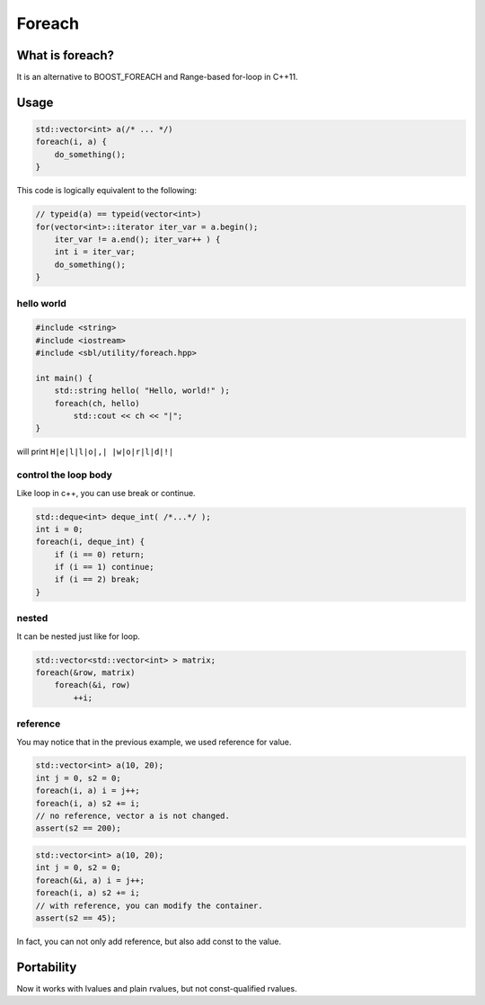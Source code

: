 Foreach
###########

What is foreach?
========================

It is an alternative to BOOST_FOREACH and Range-based for-loop in C++11.

Usage
=======

.. c:function:: foreach(value, container)

.. code-block:: cpp

    std::vector<int> a(/* ... */)
    foreach(i, a) {
        do_something();
    }

This code is logically equivalent to the following:

.. code-block:: cpp

    // typeid(a) == typeid(vector<int>)
    for(vector<int>::iterator iter_var = a.begin();
        iter_var != a.end(); iter_var++ ) {
        int i = iter_var;
        do_something();
    }

hello world
--------------

.. code-block:: cpp

    #include <string>
    #include <iostream>
    #include <sbl/utility/foreach.hpp>

    int main() {
        std::string hello( "Hello, world!" );
        foreach(ch, hello) 
            std::cout << ch << "|";
    }

will print ``H|e|l|l|o|,| |w|o|r|l|d|!|``

control the loop body
-----------------------

Like loop in c++, you can use break or continue.

.. code-block:: cpp

    std::deque<int> deque_int( /*...*/ );
    int i = 0;
    foreach(i, deque_int) {
        if (i == 0) return;
        if (i == 1) continue;
        if (i == 2) break;
    }

nested
-------

It can be nested just like for loop.

.. code-block:: cpp

    std::vector<std::vector<int> > matrix;
    foreach(&row, matrix)
        foreach(&i, row)
            ++i;

reference
-------------

You may notice that in the previous example, we used reference for value.

.. code-block:: cpp

    std::vector<int> a(10, 20);
    int j = 0, s2 = 0;
    foreach(i, a) i = j++;
    foreach(i, a) s2 += i;
    // no reference, vector a is not changed.
    assert(s2 == 200);

.. code-block:: cpp

    std::vector<int> a(10, 20);
    int j = 0, s2 = 0;
    foreach(&i, a) i = j++;
    foreach(i, a) s2 += i;
    // with reference, you can modify the container.
    assert(s2 == 45);

In fact, you can not only add reference, but also add const to the value.


Portability
============

Now it works with lvalues and plain rvalues, but not const-qualified rvalues.

